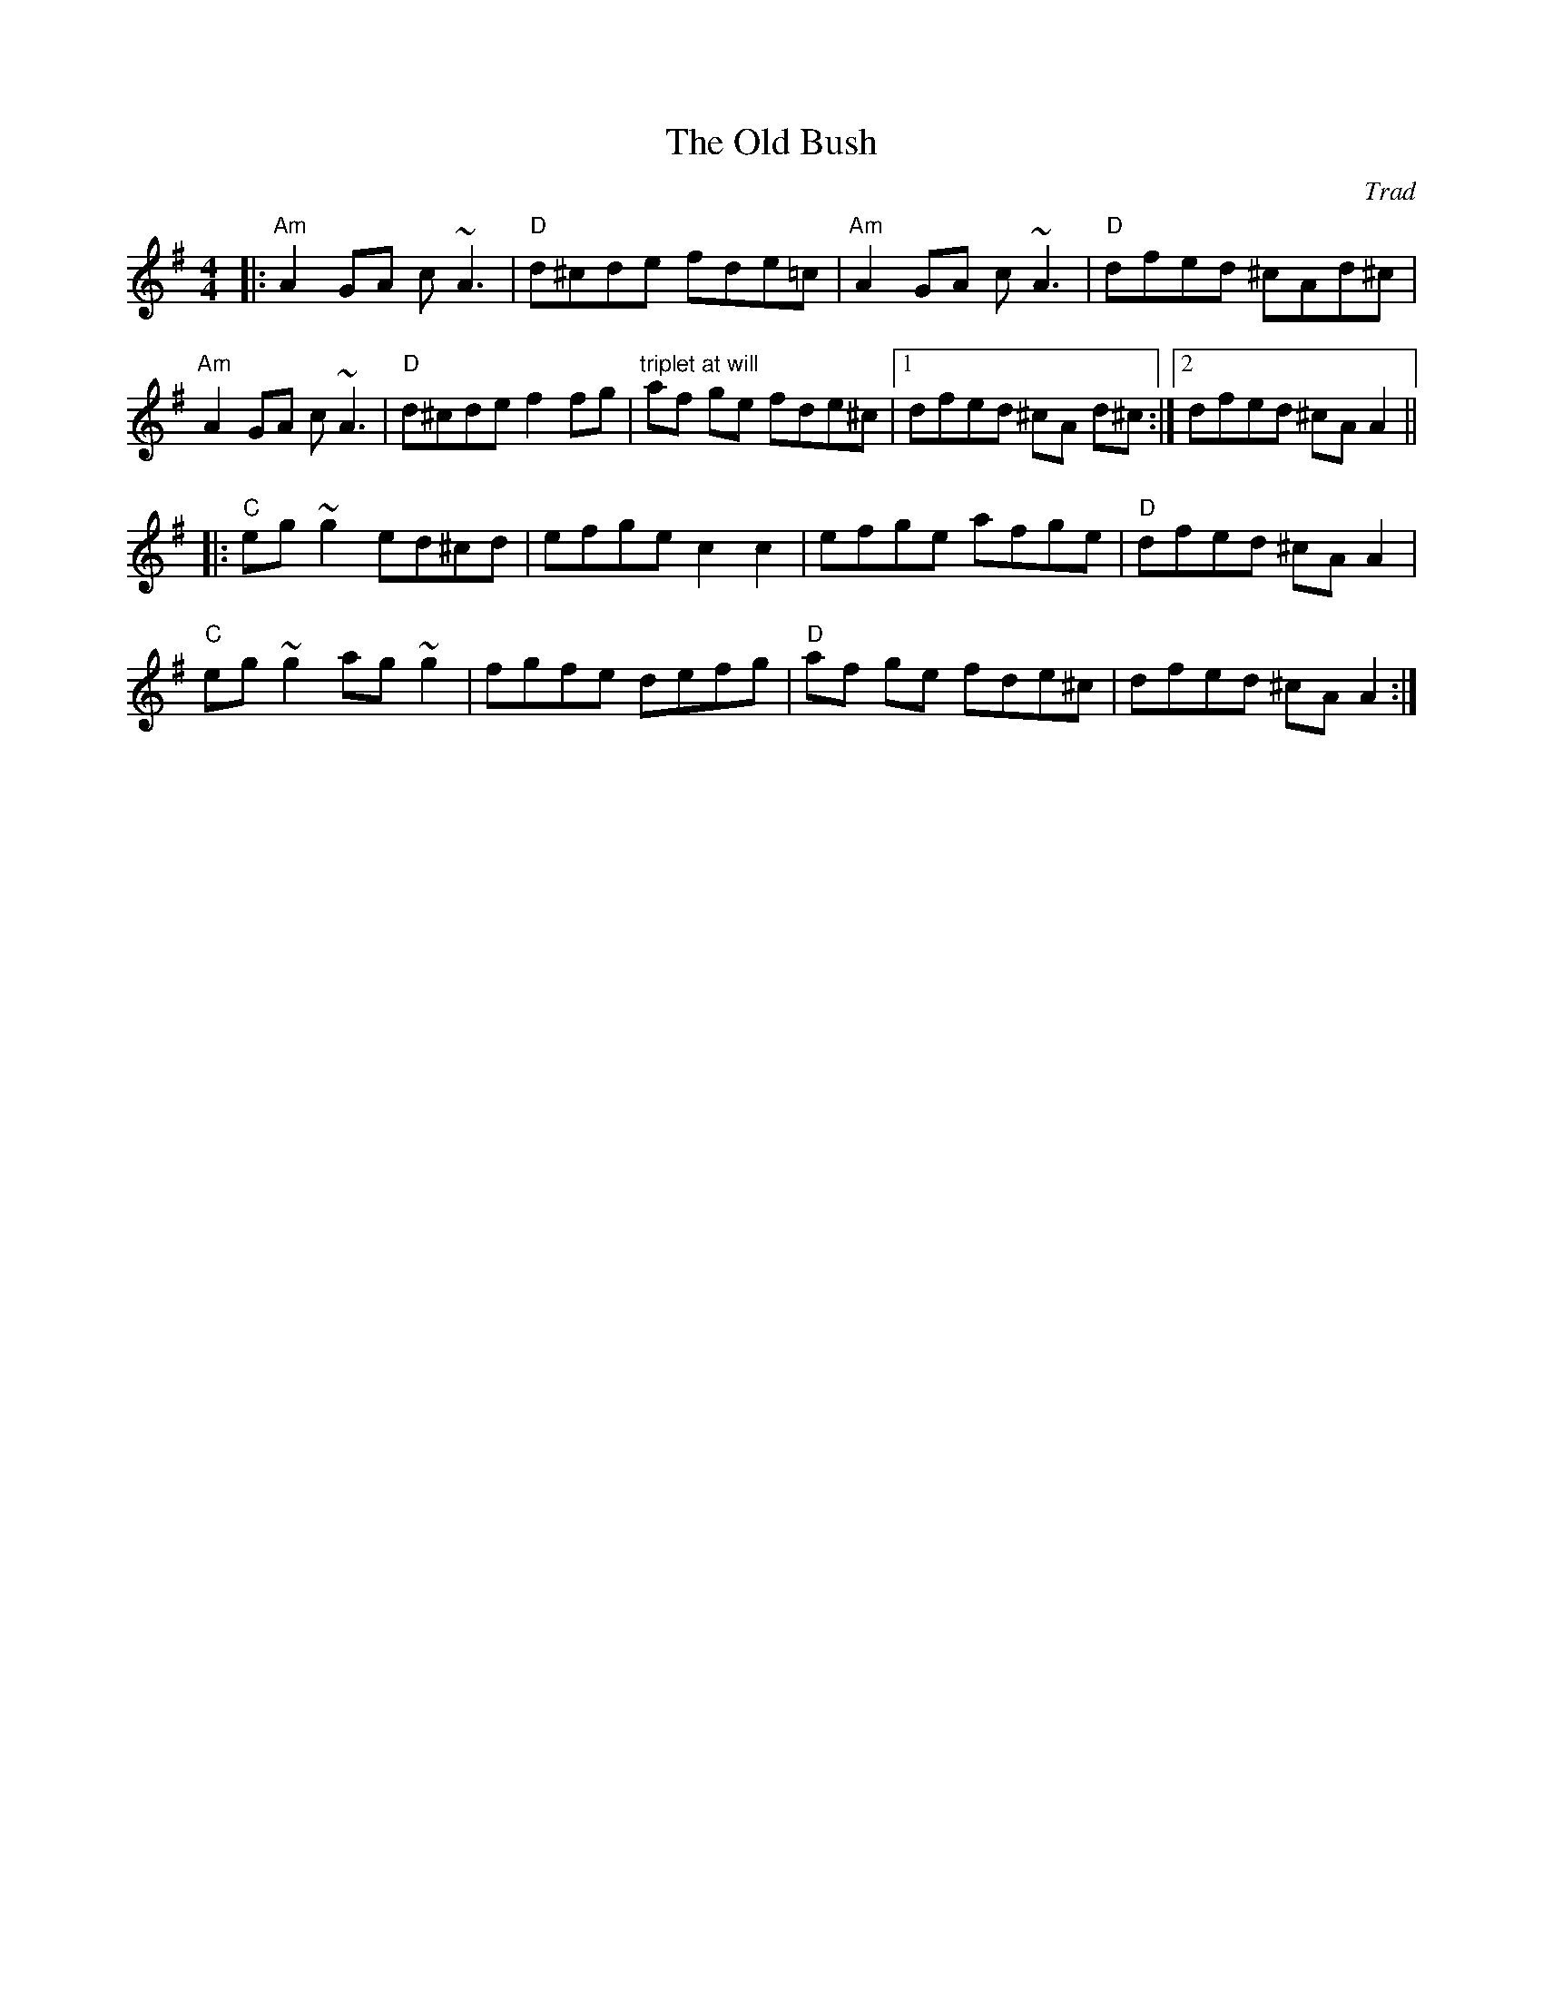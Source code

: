 X: 0
T: The Old Bush
C: Trad
M: 4/4
L: 1/8
K: Dmix
|:"Am"A2 GA c ~A3 | "D"d^cde fde=c | "Am"A2 GA c~A3 | "D"dfed ^cAd^c |
"Am"A2 GA c~A3 | "D"d^cde f2 fg | "triplet at will"af ge fde^c |1 dfed ^cA d^c :|2 dfed ^cA A2 ||
|:"C"eg ~g2 ed^cd | efge c2 c2 | efge afge | "D"dfed ^cA A2 |
"C"eg ~g2 ag ~g2 | fgfe defg | "D"af ge fde^c | dfed ^cA A2 :|